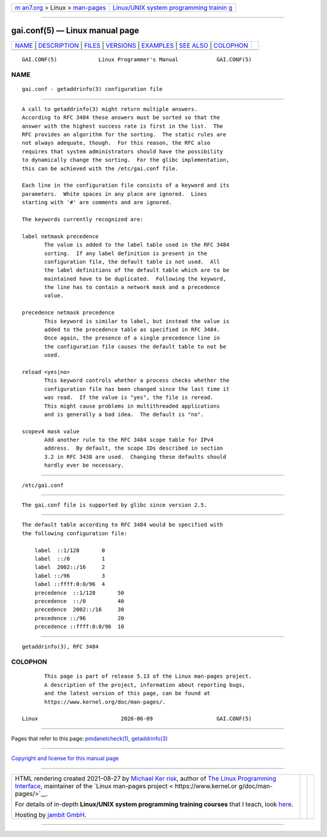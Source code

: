 .. container:: page-top

.. container:: nav-bar

   +----------------------------------+----------------------------------+
   | `m                               | `Linux/UNIX system programming   |
   | an7.org <../../../index.html>`__ | trainin                          |
   | > Linux >                        | g <http://man7.org/training/>`__ |
   | `man-pages <../index.html>`__    |                                  |
   +----------------------------------+----------------------------------+

--------------

gai.conf(5) — Linux manual page
===============================

+-----------------------------------+-----------------------------------+
| `NAME <#NAME>`__ \|               |                                   |
| `DESCRIPTION <#DESCRIPTION>`__ \| |                                   |
| `FILES <#FILES>`__ \|             |                                   |
| `VERSIONS <#VERSIONS>`__ \|       |                                   |
| `EXAMPLES <#EXAMPLES>`__ \|       |                                   |
| `SEE ALSO <#SEE_ALSO>`__ \|       |                                   |
| `COLOPHON <#COLOPHON>`__          |                                   |
+-----------------------------------+-----------------------------------+
| .. container:: man-search-box     |                                   |
+-----------------------------------+-----------------------------------+

::

   GAI.CONF(5)             Linux Programmer's Manual            GAI.CONF(5)

NAME
-------------------------------------------------

::

          gai.conf - getaddrinfo(3) configuration file


---------------------------------------------------------------

::

          A call to getaddrinfo(3) might return multiple answers.
          According to RFC 3484 these answers must be sorted so that the
          answer with the highest success rate is first in the list.  The
          RFC provides an algorithm for the sorting.  The static rules are
          not always adequate, though.  For this reason, the RFC also
          requires that system administrators should have the possibility
          to dynamically change the sorting.  For the glibc implementation,
          this can be achieved with the /etc/gai.conf file.

          Each line in the configuration file consists of a keyword and its
          parameters.  White spaces in any place are ignored.  Lines
          starting with '#' are comments and are ignored.

          The keywords currently recognized are:

          label netmask precedence
                 The value is added to the label table used in the RFC 3484
                 sorting.  If any label definition is present in the
                 configuration file, the default table is not used.  All
                 the label definitions of the default table which are to be
                 maintained have to be duplicated.  Following the keyword,
                 the line has to contain a network mask and a precedence
                 value.

          precedence netmask precedence
                 This keyword is similar to label, but instead the value is
                 added to the precedence table as specified in RFC 3484.
                 Once again, the presence of a single precedence line in
                 the configuration file causes the default table to not be
                 used.

          reload <yes|no>
                 This keyword controls whether a process checks whether the
                 configuration file has been changed since the last time it
                 was read.  If the value is "yes", the file is reread.
                 This might cause problems in multithreaded applications
                 and is generally a bad idea.  The default is "no".

          scopev4 mask value
                 Add another rule to the RFC 3484 scope table for IPv4
                 address.  By default, the scope IDs described in section
                 3.2 in RFC 3438 are used.  Changing these defaults should
                 hardly ever be necessary.


---------------------------------------------------

::

          /etc/gai.conf


---------------------------------------------------------

::

          The gai.conf file is supported by glibc since version 2.5.


---------------------------------------------------------

::

          The default table according to RFC 3484 would be specified with
          the following configuration file:

              label  ::1/128       0
              label  ::/0          1
              label  2002::/16     2
              label ::/96          3
              label ::ffff:0:0/96  4
              precedence  ::1/128       50
              precedence  ::/0          40
              precedence  2002::/16     30
              precedence ::/96          20
              precedence ::ffff:0:0/96  10


---------------------------------------------------------

::

          getaddrinfo(3), RFC 3484

COLOPHON
---------------------------------------------------------

::

          This page is part of release 5.13 of the Linux man-pages project.
          A description of the project, information about reporting bugs,
          and the latest version of this page, can be found at
          https://www.kernel.org/doc/man-pages/.

   Linux                          2020-06-09                    GAI.CONF(5)

--------------

Pages that refer to this page:
`pmdanetcheck(1) <../man1/pmdanetcheck.1.html>`__, 
`getaddrinfo(3) <../man3/getaddrinfo.3.html>`__

--------------

`Copyright and license for this manual
page <../man5/gai.conf.5.license.html>`__

--------------

.. container:: footer

   +-----------------------+-----------------------+-----------------------+
   | HTML rendering        |                       | |Cover of TLPI|       |
   | created 2021-08-27 by |                       |                       |
   | `Michael              |                       |                       |
   | Ker                   |                       |                       |
   | risk <https://man7.or |                       |                       |
   | g/mtk/index.html>`__, |                       |                       |
   | author of `The Linux  |                       |                       |
   | Programming           |                       |                       |
   | Interface <https:     |                       |                       |
   | //man7.org/tlpi/>`__, |                       |                       |
   | maintainer of the     |                       |                       |
   | `Linux man-pages      |                       |                       |
   | project <             |                       |                       |
   | https://www.kernel.or |                       |                       |
   | g/doc/man-pages/>`__. |                       |                       |
   |                       |                       |                       |
   | For details of        |                       |                       |
   | in-depth **Linux/UNIX |                       |                       |
   | system programming    |                       |                       |
   | training courses**    |                       |                       |
   | that I teach, look    |                       |                       |
   | `here <https://ma     |                       |                       |
   | n7.org/training/>`__. |                       |                       |
   |                       |                       |                       |
   | Hosting by `jambit    |                       |                       |
   | GmbH                  |                       |                       |
   | <https://www.jambit.c |                       |                       |
   | om/index_en.html>`__. |                       |                       |
   +-----------------------+-----------------------+-----------------------+

--------------

.. container:: statcounter

   |Web Analytics Made Easy - StatCounter|

.. |Cover of TLPI| image:: https://man7.org/tlpi/cover/TLPI-front-cover-vsmall.png
   :target: https://man7.org/tlpi/
.. |Web Analytics Made Easy - StatCounter| image:: https://c.statcounter.com/7422636/0/9b6714ff/1/
   :class: statcounter
   :target: https://statcounter.com/
